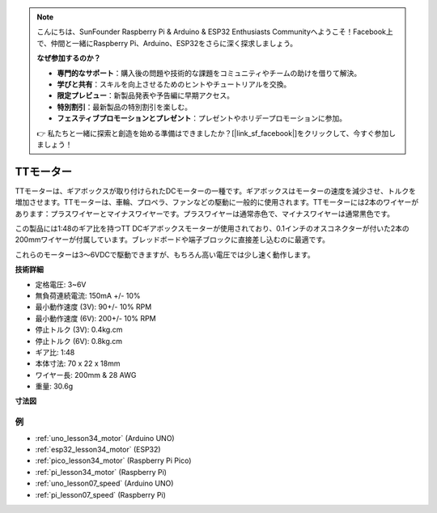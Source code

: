 .. note::

    こんにちは、SunFounder Raspberry Pi & Arduino & ESP32 Enthusiasts Communityへようこそ！Facebook上で、仲間と一緒にRaspberry Pi、Arduino、ESP32をさらに深く探求しましょう。

    **なぜ参加するのか？**

    - **専門的なサポート**：購入後の問題や技術的な課題をコミュニティやチームの助けを借りて解決。
    - **学びと共有**：スキルを向上させるためのヒントやチュートリアルを交換。
    - **限定プレビュー**：新製品発表や予告編に早期アクセス。
    - **特別割引**：最新製品の特別割引を楽しむ。
    - **フェスティブプロモーションとプレゼント**：プレゼントやホリデープロモーションに参加。

    👉 私たちと一緒に探索と創造を始める準備はできましたか？[|link_sf_facebook|]をクリックして、今すぐ参加しましょう！

.. _cpn_ttmotor:

TTモーター
==========================

.. image:: img/34_tt_motor.png
    :width: 65%
    :align: center

.. raw:: html
    
    <br/>


TTモーターは、ギアボックスが取り付けられたDCモーターの一種です。ギアボックスはモーターの速度を減少させ、トルクを増加させます。TTモーターは、車輪、プロペラ、ファンなどの駆動に一般的に使用されます。TTモーターには2本のワイヤーがあります：プラスワイヤーとマイナスワイヤーです。プラスワイヤーは通常赤色で、マイナスワイヤーは通常黒色です。

この製品には1:48のギア比を持つTT DCギアボックスモーターが使用されており、0.1インチのオスコネクターが付いた2本の200mmワイヤーが付属しています。ブレッドボードや端子ブロックに直接差し込むのに最適です。

これらのモーターは3〜6VDCで駆動できますが、もちろん高い電圧では少し速く動作します。


**技術詳細**

* 定格電圧: 3~6V
* 無負荷連続電流: 150mA +/- 10%
* 最小動作速度 (3V): 90+/- 10% RPM
* 最小動作速度 (6V): 200+/- 10% RPM
* 停止トルク (3V): 0.4kg.cm
* 停止トルク (6V): 0.8kg.cm
* ギア比: 1:48
* 本体寸法: 70 x 22 x 18mm
* ワイヤー長: 200mm & 28 AWG
* 重量: 30.6g

**寸法図**

.. image:: img/34_motor_size.png
    :width: 65%

.. raw:: html
    
    <br/>


例
---------------------------
* :ref:`uno_lesson34_motor` (Arduino UNO)
* :ref:`esp32_lesson34_motor` (ESP32)
* :ref:`pico_lesson34_motor` (Raspberry Pi Pico)
* :ref:`pi_lesson34_motor` (Raspberry Pi)

* :ref:`uno_lesson07_speed` (Arduino UNO)
* :ref:`pi_lesson07_speed` (Raspberry Pi)
